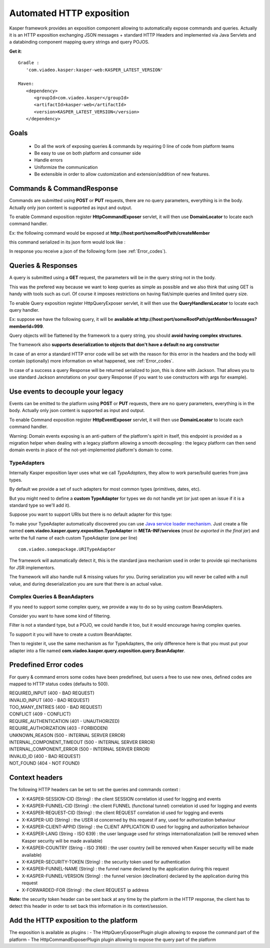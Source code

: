 
..  _Automated_HTTP_exposition:

=========================
Automated HTTP exposition
=========================

Kasper framework provides an exposition component allowing to automatically expose commands and queries.
Actually it is an HTTP exposition exchanging JSON messages + standard HTTP Headers and implemented via Java Servlets and a
databinding component mapping query strings and query POJOS. 

**Get it**:

::
   
   Gradle : 
      'com.viadeo.kasper:kasper-web:KASPER_LATEST_VERSION'

   Maven: 
      <dependency>
         <groupId>com.viadeo.kasper</groupId>
         <artifactId>kasper-web</artifactId>
         <version>KASPER_LATEST_VERSION</version>
      </dependency>


Goals
-----

 * Do all the work of exposing queries & commands by requiring 0 line of code from platform teams
 * Be easy to use on both platform and consumer side
 * Handle errors
 * Uniformize the communication
 * Be extensible in order to allow customization and extension/addition of new features.

Commands & CommandResponse
--------------------------

Commands are submitted using **POST** or **PUT** requests, there are no query parameters, everything is in the body.
Actually only json content is supported as input and output.

To enable Command exposition register **HttpCommandExposer** servlet, it will then use **DomainLocator** to locate each command handler.

Ex: the following command would be exposed at **http://host:port/someRootPath/createMember**

.. code-block:: java
   :linenos:

   class CreateMemberCommand implements Command {
     String name;
     // other fields
     
     // getters
   }

this command serialized in its json form would look like :

.. code-block:: javascript
    :linenos:

    {
        "name": "john"
    }

In response you receive a json of the following form (see :ref:`Error_codes`).

.. code-block:: javascript
    :linenos:

    {
        status: "ERROR" // values can be : OK, ERROR or REFUSED
        errors: [ // empty if status = OK
            {
                "code": "CONFLICT", // a mandatory human readable code, describing what is wrong
                "message": "user already exists", // a free technical message, providing more information on waht happened
                "userMessage": "You already have an account." // a optional free user facing message, can be sent/displayed to end users
            }
            // other errors
        ]
    }


Queries & Responses
-------------------

A query is submitted using a **GET** request, the parameters will be in the query string not in the body.

This was the prefered way because we want to keep queries as simple as possible and we also think that using GET 
is handy with tools such as curl. Of course it imposes restrictions on having flat/simple queries and limited query size.

To enable Query exposition register HttpQueryExposer servlet, it will then use the **QueryHandlersLocator** to locate each query handler.

Ex: suppose we have the following query, it will be **available at http://host:port/someRootPath/getMemberMessages?memberId=999**.

.. code-block:: java
    :linenos:

    class GetMemberMessagesQuery implements Query {
        int memberId;
        Date startingFrom;

        // getters
    }

Query objects will be flattened by the framework to a query string, you should **avoid having complex structures**.

The framework also **supports deserialization to objects that don't have a default no arg constructor**

In case of an error a standard HTTP error code will be set with the reason for this error in the headers and the body will contain (optionally) more
information on what happened, see :ref:`Error_codes`.

.. code-block:: javascript
    :linenos:

    {
        "id": "edbe1970-3b5e-11e3-aa6e-0800200c9a66",
        "message": "Some query was not found...", // a technical global error message
        "reasons": [ // can be empty
            {
                "code": "INVALID_INPUT", // awlays present, a readable code telling what happened
                "message": "Some technical message", // a detailed free technical message
                "userMessage": "Wrong email address?" // a optional free user message, can be displayed/sent to end users.
            }
        ]
    }

In case of a success a query Response will be returned serialized to json, this is done with Jackson. That allows you to use standard Jackson
annotations on your query Response (if you want to use constructors with args for example).

Use events to decouple your legacy
----------------------------------

Events can be emitted to the platform using **POST** or **PUT** requests, there are no query parameters, everything is in the body.
Actually only json content is supported as input and output.

To enable Command exposition register **HttpEventExposer** servlet, it will then use **DomainLocator** to locate each command handler.

Warning: Domain events exposing is an anti-pattern of the platform's spirit in itself, this endpoint is provided as a migration helper when dealing with a
legacy platform allowing a smooth decoupling : the legacy platform can then send domain events in place of the not-yet-implemented platform's
domain to come.

..  _TypeAdapters:

TypeAdapters
++++++++++++

Internally Kasper exposition layer uses what we call *TypeAdapters*, they allow to work parse/build queries from java types.

By default we provide a set of such adapters for most common types (primitives, dates, etc).

But you might need to define a **custom TypeAdapter** for types we do not handle yet (or just open an issue if it is a standard type so we'll add it).

Suppose you want to support URIs but there is no default adapter for this type:

.. code-block:: java
    :linenos:

    class URITypeAdapter implements TypeAdapter<URI> {
        @Override
        public void adapt(URI value, QueryBuilder builder) {
            builder.add(value.toString());
        }

        @Override
        public URI adapt(QueryParser parser) throws Exception {
	        // consume current uri value (will not be available anymore in the parser
            return new URI(parser.value());
        }
    }

To make your TypeAdapter automatically discovered you can use `Java service loader mechanism <http://docs.oracle.com/javase/tutorial/ext/basics/spi.html#register-service-providers>`_.
Just create a file named **com.viadeo.kasper.query.exposition.TypeAdapter** in **META-INF/services** (*must be exported in the final jar*)
and write the full name of each custom TypeAdapter (one per line) ::

    com.viadeo.somepackage.URITypeAdapter

The framework will automatically detect it, this is the standard java mechanism used in order to provide spi 
mechanisms for JSR implementors.

The framework will also handle null & missing values for you. 
During serialization you will never be called with a null value, and during deserialization you are sure that there is an actual value.

Complex Queries & BeanAdapters
++++++++++++++++++++++++++++++

If you need to support some complex query, we provide a way to do so by using custom BeanAdapters. 

Consider you want to have some kind of filtering.

.. code-block:: java
    :linenos:

    class SomeQuery implements Query {
        List<Filter> filters;
        String someField;
    }

    class Filter {
        String key;
        String value;
    }

Filter is not a standard type, but a POJO, we could handle it too, but it would encourage having complex queries.

To support it you will have to create a custom BeanAdapter.

.. code-block:: java
  :linenos:

  class ListOfFilterAdapter implements BeanAdapter<List<Filter>> {

    @Override
    public void adapt(final List<Filter> filters, final QueryBuilder builder, final BeanProperty property) {
      for (final Filter filter : filters) {
         builder.addSingle(property.getName()+"_"+filter.key, filter.value);
      }
    }

    @Override
    public List<Filter> adapt(final QueryParser parser, final BeanProperty property) {
      final String prefix = property.getName() + "_";
      final List<Filter> list = new ArrayList<Filter>();

      for (final String name : parser.names()) {
         if (name.startsWith(prefix)) {
            parser.begin(name);
            list.add(new Filter(name.replace(prefix, ""), parser.value()));
            parser.end();
         }
      }
      
      return list;
    }
  }

Then to register it, use the same mechanism as for TypeAdapters, the only difference here is that you must 
put your adapter into a file named **com.viadeo.kasper.query.exposition.query.BeanAdapter**.

..  _Error_codes:

Predefined Error codes
----------------------

For query & command errors some codes have been predefined, but users a free to use new ones, defined codes are mapped to HTTP status codes (defaults to 500).

| REQUIRED_INPUT (400 - BAD REQUEST)
| INVALID_INPUT (400 - BAD REQUEST)
| TOO_MANY_ENTRIES (400 - BAD REQUEST)
| CONFLICT (409 - CONFLICT)
| REQUIRE_AUTHENTICATION (401 - UNAUTHORIZED)
| REQUIRE_AUTHORIZATION (403 - FORBIDDEN)
| UNKNOWN_REASON (500 - INTERNAL SERVER ERROR)
| INTERNAL_COMPONENT_TIMEOUT (500 - INTERNAL SERVER ERROR)
| INTERNAL_COMPONENT_ERROR (500 - INTERNAL SERVER ERROR)
| INVALID_ID (400 - BAD REQUEST)
| NOT_FOUND (404 - NOT FOUND)

Context headers
---------------

The following HTTP headers can be set to set the queries and commands context :

* X-KASPER-SESSION-CID (String) : the client SESSION correlation id used for logging and events
* X-KASPER-FUNNEL-CID (String) : the client FUNNEL (functional tunnel) correlation id used for logging and events
* X-KASPER-REQUEST-CID (String) : the client REQUEST correlation id used for logging and events
* X-KASPER-UID (String) : the USER id concerned by this request if any, used for authorization behaviour
* X-KASPER-CLIENT-APPID (String) : the CLIENT APPLICATION ID used for logging and authorization behaviour
* X-KASPER-LANG (String - ISO 639) : the user language used for strings internationalization (will be removed when Kasper security will be made available)
* X-KASPER-COUNTRY (String - ISO 3166) : the user country (will be removed when Kasper security will be made available)
* X-KASPER-SECURITY-TOKEN (String) : the security token used for authentication
* X-KASPER-FUNNEL-NAME (String) : the funnel name declared by the application during this request
* X-KASPER-FUNNEL-VERSION (String) : the funnel version (declination) declared by the application during this request
* X-FORWARDED-FOR (String) : the client REQUEST ip address


**Note:** the security token header can be sent back at any time by the platform in the HTTP response, the client has to detect this header in order to
set back this information in its context/session.

Add the HTTP exposition to the platform
---------------------------------------

The exposition is available as plugins :
- The HttpQueryExposerPlugin plugin allowing to expose the command part of the platform
- The HttpCommandExposerPlugin plugin allowing to expose the query part of the platform

.. code-block:: java
   :linenos:

    // QUERY EXPOSITION =======================================================

    HttpQueryExposerPlugin queryExposerPlugin = new HttpQueryExposerPlugin();

    Platform platform = new platform.Builder(new KasperPlatformConfiguration())
        .addPlugin(queryExposerPlugin)
        .build();

    HttpServlet queryExposer = queryExposerPlugin.getHttpExposer();

    // COMMAND EXPOSITION =======================================================

    HttpCommandExposerPlugin commandExposerPlugin = new HttpCommandExposerPlugin();

    Platform platform = new platform.Builder(new KasperPlatformConfiguration())
        .addPlugin(commandExposerPlugin)
        .build();

    HttpServlet commandExposer = commandExposerPlugin.getHttpExposer();